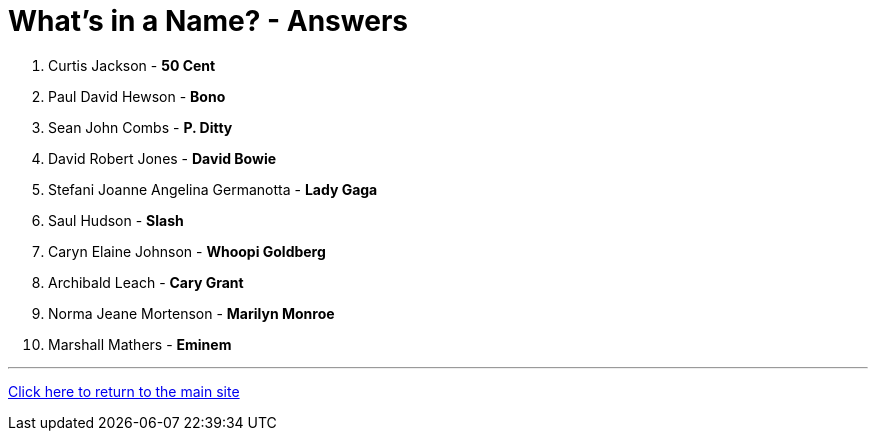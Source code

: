 = What's in a Name? - Answers

1. Curtis Jackson - *50 Cent*
2. Paul David Hewson - *Bono*
3. Sean John Combs - *P. Ditty*
4. David Robert Jones - *David Bowie*
5. Stefani Joanne Angelina Germanotta - *Lady Gaga*
6. Saul Hudson - *Slash*
7. Caryn Elaine Johnson  - *Whoopi Goldberg*
8. Archibald Leach - *Cary Grant*
9. Norma Jeane Mortenson - *Marilyn Monroe*
10. Marshall Mathers - *Eminem*

'''

link:../../../index.html[Click here to return to the main site]
